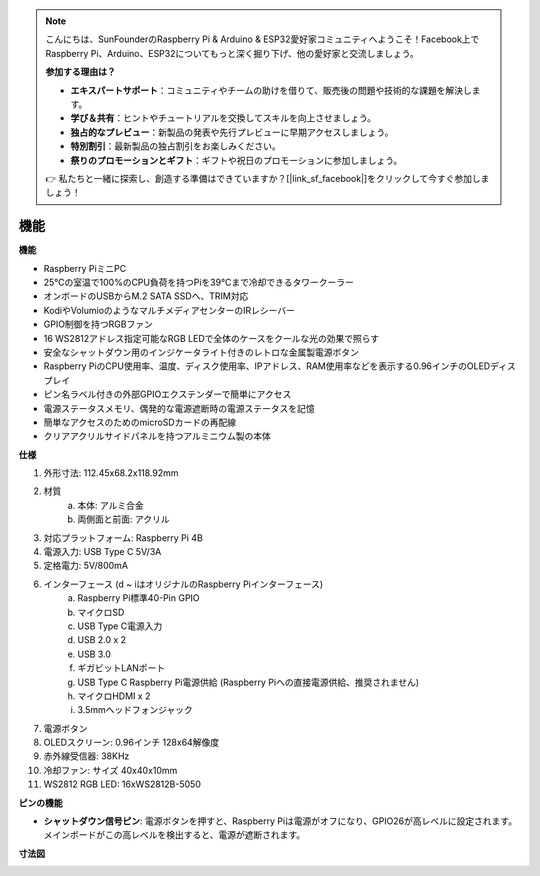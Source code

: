 .. note::

    こんにちは、SunFounderのRaspberry Pi & Arduino & ESP32愛好家コミュニティへようこそ！Facebook上でRaspberry Pi、Arduino、ESP32についてもっと深く掘り下げ、他の愛好家と交流しましょう。

    **参加する理由は？**

    - **エキスパートサポート**：コミュニティやチームの助けを借りて、販売後の問題や技術的な課題を解決します。
    - **学び＆共有**：ヒントやチュートリアルを交換してスキルを向上させましょう。
    - **独占的なプレビュー**：新製品の発表や先行プレビューに早期アクセスしましょう。
    - **特別割引**：最新製品の独占割引をお楽しみください。
    - **祭りのプロモーションとギフト**：ギフトや祝日のプロモーションに参加しましょう。

    👉 私たちと一緒に探索し、創造する準備はできていますか？[|link_sf_facebook|]をクリックして今すぐ参加しましょう！

機能
======================

**機能**

* Raspberry PiミニPC
* 25°Cの室温で100%のCPU負荷を持つPiを39°Cまで冷却できるタワークーラー
* オンボードのUSBからM.2 SATA SSDへ、TRIM対応
* KodiやVolumioのようなマルチメディアセンターのIRレシーバー
* GPIO制御を持つRGBファン
* 16 WS2812アドレス指定可能なRGB LEDで全体のケースをクールな光の効果で照らす
* 安全なシャットダウン用のインジケータライト付きのレトロな金属製電源ボタン
* Raspberry PiのCPU使用率、温度、ディスク使用率、IPアドレス、RAM使用率などを表示する0.96インチのOLEDディスプレイ
* ピン名ラベル付きの外部GPIOエクステンダーで簡単にアクセス
* 電源ステータスメモリ、偶発的な電源遮断時の電源ステータスを記憶
* 簡単なアクセスのためのmicroSDカードの再配線
* クリアアクリルサイドパネルを持つアルミニウム製の本体

**仕様**

1. 外形寸法: 112.45x68.2x118.92mm
2. 材質
    a. 本体: アルミ合金
    b. 両側面と前面: アクリル
3. 対応プラットフォーム: Raspberry Pi 4B
4. 電源入力: USB Type C 5V/3A
5. 定格電力: 5V/800mA
6. インターフェース (d ~ iはオリジナルのRaspberry Piインターフェース)
    a. Raspberry Pi標準40-Pin GPIO
    b. マイクロSD
    c. USB Type C電源入力
    d. USB 2.0 x 2
    e. USB 3.0
    f. ギガビットLANポート
    g. USB Type C Raspberry Pi電源供給 (Raspberry Piへの直接電源供給、推奨されません)
    h. マイクロHDMI x 2
    i. 3.5mmヘッドフォンジャック
7. 電源ボタン
8. OLEDスクリーン: 0.96インチ 128x64解像度
9. 赤外線受信器: 38KHz
10. 冷却ファン: サイズ 40x40x10mm
11. WS2812 RGB LED: 16xWS2812B-5050

**ピンの機能**

.. image:: img/pin_define.png

* **シャットダウン信号ピン**: 電源ボタンを押すと、Raspberry Piは電源がオフになり、GPIO26が高レベルに設定されます。メインボードがこの高レベルを検出すると、電源が遮断されます。

**寸法図**

.. image:: img/pironman_dimension.png
    :width: 800

